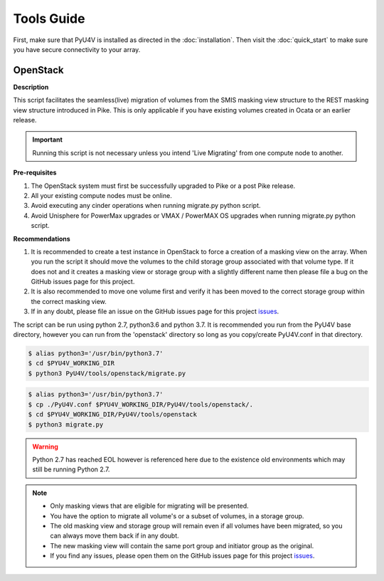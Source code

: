 
Tools Guide
===========

First, make sure that PyU4V is installed as directed in the
:doc:`installation`. Then visit the :doc:`quick_start` to make sure you
have secure connectivity to your array.

OpenStack
---------

**Description**

This script facilitates the seamless(live) migration of volumes from the SMIS
masking view structure to the REST masking view structure introduced in Pike.
This is only applicable if you have existing volumes created in Ocata or an
earlier release.

.. important::
   Running this script is not necessary unless you intend 'Live Migrating'
   from one compute node to another.

**Pre-requisites**

1. The OpenStack system must first be successfully upgraded to Pike or a post
   Pike release.
2. All your existing compute nodes must be online.
3. Avoid executing any cinder operations when running migrate.py python script.
4. Avoid Unisphere for PowerMax upgrades or VMAX / PowerMAX OS upgrades when
   running migrate.py python script.

**Recommendations**

1. It is recommended to create a test instance in OpenStack to force a
   creation of a masking view on the array. When you run the script it
   should move the volumes to the child storage group associated with that
   volume type. If it does not and it creates a masking view or storage
   group with a slightly different name then please file a bug on the GitHub
   issues page for this project.
2. It is also recommended to move one volume first and verify it has been
   moved to the correct storage group within the correct masking view.
3. If in any doubt, please file an issue on the GitHub issues page for this
   project issues_.

The script can be run using python 2.7, python3.6 and python 3.7. It is
recommended you run from the PyU4V base directory, however you can run from
the 'openstack' directory so long as you copy/create PyU4V.conf in that
directory.

.. code-block:: bash

   $ alias python3='/usr/bin/python3.7'
   $ cd $PYU4V_WORKING_DIR
   $ python3 PyU4V/tools/openstack/migrate.py

.. code-block:: bash

   $ alias python3='/usr/bin/python3.7'
   $ cp ./PyU4V.conf $PYU4V_WORKING_DIR/PyU4V/tools/openstack/.
   $ cd $PYU4V_WORKING_DIR/PyU4V/tools/openstack
   $ python3 migrate.py

.. warning::
   Python 2.7 has reached EOL however is referenced here due to the existence
   old environments which may still be running Python 2.7.

.. note::
   - Only masking views that are eligible for migrating will be presented.
   - You have the option to migrate all volume's or a subset of volumes,
     in a storage group.
   - The old masking view and storage group will remain even if all volumes
     have been migrated, so you can always move them back if in any doubt.
   - The new masking view will contain the same port group and initiator
     group as the original.
   - If you find any issues, please open them on the GitHub issues page for
     this project issues_.

.. URL LINKS

.. _issues: https://github.com/MichaelMcAleer/PyU4V/issues
